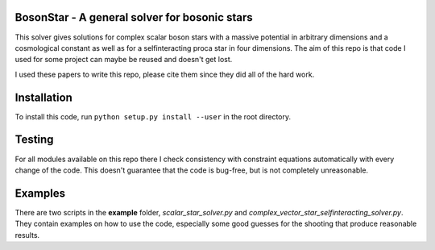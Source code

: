 .. -*- mode: rst -*-

.. image:: https://travis-ci.com/ThomasHelfer/BosonStar.svg?token=UsxKKr9jzGhcSzDspCJA&branch=master
    :target: https://travis-ci.com/ThomasHelfer/BosonStar



BosonStar - A general solver for bosonic stars 
===================================================================================

This solver gives solutions for complex scalar boson stars with a massive
potential in arbitrary dimensions and a cosmological constant as well as for a
selfinteracting proca star in four dimensions. The aim of this repo is that
code I used for some project can maybe be reused and doesn't get lost.

I used these papers to write this repo, please cite them since they did all of
the hard work.

+----------------+-------------+
| Matter type    | arxiv id    |
+================+=============+
| Scalar Complex | 0309131     |
+----------------+-------------+
| Vector Complex | 1609.01735  |
+----------------+-------------+
|                | 1508.05395  |
+----------------+-------------+
|                | [1805.09867](https://arxiv.org/abs/1805.09867) |
+----------------+-------------+

Installation 
============

To install this code, run ``python setup.py install --user`` in the root directory.


Testing
============

For all modules available on this repo there I check consistency with constraint
equations automatically with every change of the code. This doesn't guarantee
that the code is bug-free, but is not completely unreasonable.

Examples
========

There are two scripts in the **example** folder, *scalar_star_solver.py* and
*complex_vector_star_selfinteracting_solver.py*. They contain examples on how to
use the code, especially some good guesses for the shooting that produce
reasonable results.
